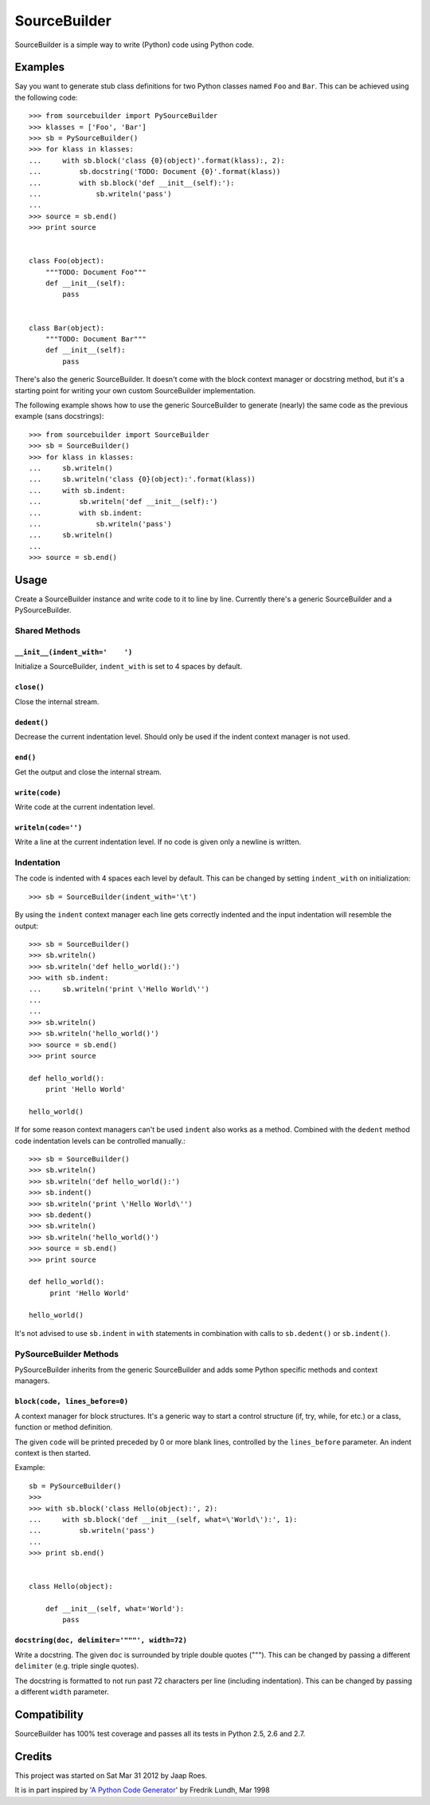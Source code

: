 =============
SourceBuilder
=============

SourceBuilder is a simple way to write (Python) code using Python code.

Examples
========

Say you want to generate stub class definitions for two Python classes
named ``Foo`` and ``Bar``. This can be achieved using the following code::

    >>> from sourcebuilder import PySourceBuilder
    >>> klasses = ['Foo', 'Bar']
    >>> sb = PySourceBuilder()
    >>> for klass in klasses:
    ...     with sb.block('class {0}(object)'.format(klass):, 2):
    ...         sb.docstring('TODO: Document {0}'.format(klass))
    ...         with sb.block('def __init__(self):'):
    ...             sb.writeln('pass')
    ...
    >>> source = sb.end()
    >>> print source


    class Foo(object):
        """TODO: Document Foo"""
        def __init__(self):
            pass


    class Bar(object):
        """TODO: Document Bar"""
        def __init__(self):
            pass

There's also the generic SourceBuilder. It doesn't come with the block
context manager or docstring method, but it's a starting point for writing
your own custom SourceBuilder implementation.

The following example shows how to use the generic SourceBuilder to generate
(nearly) the same code as the previous example (sans docstrings)::

    >>> from sourcebuilder import SourceBuilder
    >>> sb = SourceBuilder()
    >>> for klass in klasses:
    ...     sb.writeln()
    ...     sb.writeln('class {0}(object):'.format(klass))
    ...     with sb.indent:
    ...         sb.writeln('def __init__(self):')
    ...         with sb.indent:
    ...             sb.writeln('pass')
    ...     sb.writeln()
    ...
    >>> source = sb.end()

Usage
=====

Create a SourceBuilder instance and write code to it to line by line.
Currently there's a generic SourceBuilder and a PySourceBuilder.

Shared Methods
--------------

``__init__(indent_with='    ')``
********************************
Initialize a SourceBuilder, ``indent_with`` is set to 4 spaces by default.

``close()``
***********
Close the internal stream.

``dedent()``
************
Decrease the current indentation level. Should only be used if the indent
context manager is not used.

``end()``
*********
Get the output and close the internal stream.

``write(code)``
***************
Write code at the current indentation level.

``writeln(code='')``
********************
Write a line at the current indentation level.
If no code is given only a newline is written.

Indentation
-----------

The code is indented with 4 spaces each level by default. This can be
changed by setting ``indent_with`` on initialization::

    >>> sb = SourceBuilder(indent_with='\t')

By using the ``indent`` context manager each line gets correctly indented
and the input indentation will resemble the output::

    >>> sb = SourceBuilder()
    >>> sb.writeln()
    >>> sb.writeln('def hello_world():')
    >>> with sb.indent:
    ...     sb.writeln('print \'Hello World\'')
    ...
    ...
    >>> sb.writeln()
    >>> sb.writeln('hello_world()')
    >>> source = sb.end()
    >>> print source

    def hello_world():
        print 'Hello World'

    hello_world()

If for some reason context managers can't be used ``indent`` also works
as a method. Combined with the ``dedent`` method code indentation levels
can be controlled manually.::

    >>> sb = SourceBuilder()
    >>> sb.writeln()
    >>> sb.writeln('def hello_world():')
    >>> sb.indent()
    >>> sb.writeln('print \'Hello World\'')
    >>> sb.dedent()
    >>> sb.writeln()
    >>> sb.writeln('hello_world()')
    >>> source = sb.end()
    >>> print source

    def hello_world():
         print 'Hello World'

    hello_world()

It's not advised to use ``sb.indent`` in ``with`` statements in combination
with calls to ``sb.dedent()`` or ``sb.indent()``.

PySourceBuilder Methods
-----------------------

PySourceBuilder inherits from the generic SourceBuilder and adds some Python
specific methods and context managers.

``block(code, lines_before=0)``
*******************************

A context manager for block structures. It's a generic way to start a
control structure (if, try, while, for etc.) or a class, function or
method definition.

The given ``code`` will be printed preceded by 0 or more blank lines,
controlled by the ``lines_before`` parameter. An indent context is
then started.

Example::

    sb = PySourceBuilder()
    >>>
    >>> with sb.block('class Hello(object):', 2):
    ...     with sb.block('def __init__(self, what=\'World\'):', 1):
    ...         sb.writeln('pass')
    ...
    >>> print sb.end()


    class Hello(object):

        def __init__(self, what='World'):
            pass

``docstring(doc, delimiter='"""', width=72)``
*********************************************

Write a docstring. The given ``doc`` is surrounded by triple double
quotes ("""). This can be changed by passing a different ``delimiter``
(e.g. triple single quotes).

The docstring is formatted to not run past 72 characters per line (including
indentation). This can be changed by passing a different ``width`` parameter.

Compatibility
=============

SourceBuilder has 100% test coverage and passes all its tests in Python 2.5,
2.6 and 2.7.

Credits
=======

This project was started on Sat Mar 31 2012 by Jaap Roes.

It is in part inspired by
'`A Python Code Generator <http://effbot.org/zone/python-code-generator.htm>`_'
by Fredrik Lundh, Mar 1998
